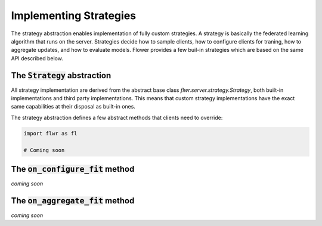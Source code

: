 Implementing Strategies
=======================

The strategy abstraction enables implementation of fully custom strategies. A strategy is basically the federated learning algorithm that runs on the server. Strategies decide how to sample clients, how to configure clients for traning, how to aggregate updates, and how to evaluate models. Flower provides a few buil-in strategies which are based on the same API described below.

The :code:`Strategy` abstraction
------------------------

All strategy implementation are derived from the abstract base class `flwr.server.strategy.Strategy`, both built-in implementations and third party implementations. This means that custom strategy implementations have the exact same capabilities at their disposal as built-in ones.

The strategy abstraction defines a few abstract methods that clients need to override:

.. code-block:: python

    import flwr as fl

    # Coming soon

The :code:`on_configure_fit` method
-----------------------------------

*coming soon*

The :code:`on_aggregate_fit` method
-----------------------------------

*coming soon*
